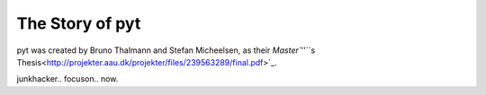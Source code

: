 The Story of pyt
==========================

pyt was created by Bruno Thalmann and Stefan Micheelsen, as their `Master``''``s Thesis<http://projekter.aau.dk/projekter/files/239563289/final.pdf>`_.

junkhacker..
focuson..
now.

